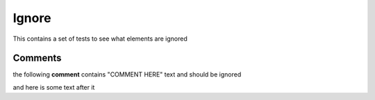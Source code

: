 Ignore
======

This contains a set of tests to see what elements are ignored

Comments
~~~~~~~~

the following **comment** contains "COMMENT HERE" text and should be ignored

.. TODO: COMMENT HERE

and here is some text after it